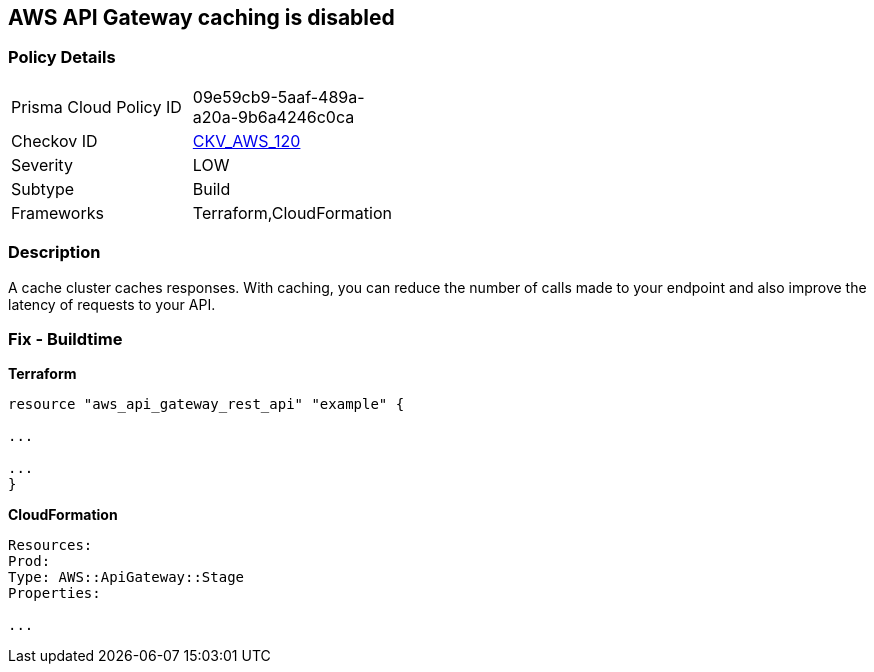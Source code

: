 == AWS API Gateway caching is disabled


=== Policy Details
[width=45%]
[cols="1,1"]
|=== 
|Prisma Cloud Policy ID 
| 09e59cb9-5aaf-489a-a20a-9b6a4246c0ca

|Checkov ID 
| https://github.com/bridgecrewio/checkov/tree/master/checkov/terraform/checks/resource/aws/APIGatewayCacheEnable.py[CKV_AWS_120]

|Severity
|LOW

|Subtype
|Build

|Frameworks
|Terraform,CloudFormation

|=== 



=== Description

A cache cluster caches responses.
With caching, you can reduce the number of calls made to your endpoint and also improve the latency of requests to your API.

////
=== Fix - Runtime

. Go to the API Gateway console.

. Select an API.

. Select Stages.

. In the Stages list for the API, select the required stage.

. Go to the Settings tab.

. Select Enable API cache.

. Wait until cache creation is complete.
////

=== Fix - Buildtime


*Terraform* 


----
resource "aws_api_gateway_rest_api" "example" {

...

...
}
----


*CloudFormation* 


----
Resources:
Prod:
Type: AWS::ApiGateway::Stage
Properties:

...
----
